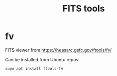 #+TITLE: FITS tools

* fv

FITS viewer from https://heasarc.gsfc.gov/ftools/fv/

Can be installed from Ubuntu repos:

#+begin_src sh
supo apt install ftools-fv
#+end_src
